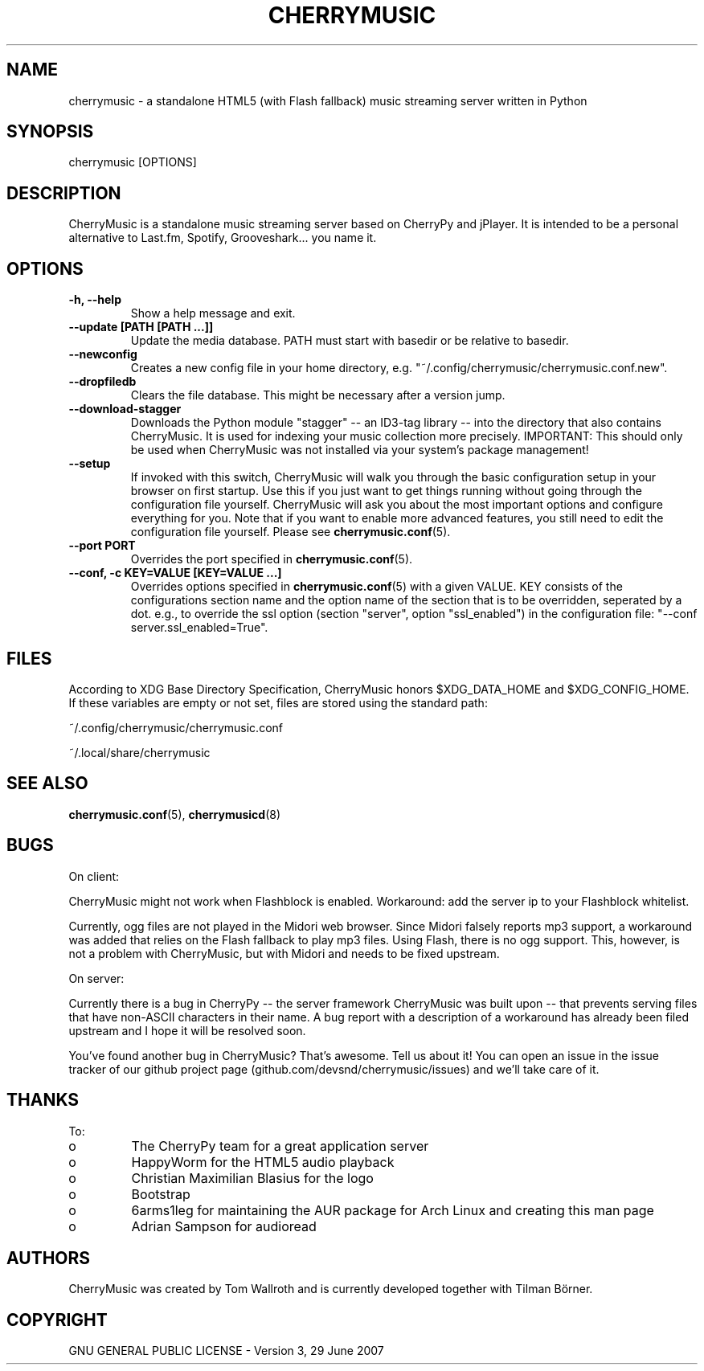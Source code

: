 .\" Manpage for CherryMusic.
.\" Contact us on github.com/devsnd/cherrymusic to correct errors or typos.

.TH "CHERRYMUSIC" "1" "2013\-05\-16" "CherryMusic" "CherryMusic man page"

.SH "NAME"
cherrymusic \- a standalone HTML5 (with Flash fallback) music streaming server written in Python

.SH "SYNOPSIS"
cherrymusic [OPTIONS]

.SH "DESCRIPTION"
CherryMusic is a standalone music streaming server based on CherryPy and jPlayer. It is intended to be a personal alternative to Last.fm, Spotify, Grooveshark... you name it. 

.SH "OPTIONS"
.IP "\fB\-h, \-\-help\fP"
Show a help message and exit.

.IP "\fB\-\-update [PATH [PATH ...]]\fP"
Update the media database. PATH must start with basedir or be relative to basedir.

.IP "\fB\-\-newconfig\fP"
Creates a new config file in your home directory, e.g. "~/.config/cherrymusic/cherrymusic.conf.new".

.IP "\fB\-\-dropfiledb\fP"
Clears the file database. This might be necessary after a version jump.

.IP "\fB\-\-download\-stagger\fP"
Downloads the Python module "stagger" \-\- an ID3-tag library \-\- into the directory that also contains CherryMusic. It is used for indexing your music collection more precisely. IMPORTANT: This should only be used when CherryMusic was not installed via your system's package management!

.IP "\fB\-\-setup\fP"
If invoked with this switch, CherryMusic will walk you through the basic configuration setup in your browser on first startup. Use this if you just want to get things running without going through the configuration file yourself. CherryMusic will ask you about the most important options and configure everything for you. Note that if you want to enable more advanced features, you still need to edit the configuration file yourself. Please see \fBcherrymusic.conf\fP(5).

.IP "\fB\-\-port PORT\fP"
Overrides the port specified in \fBcherrymusic.conf\fP(5).

.IP "\fB\-\-conf, -c KEY=VALUE [KEY=VALUE ...]\fP"
Overrides options specified in \fBcherrymusic.conf\fP(5) with a given VALUE. KEY consists of the configurations section name and the option name of the section that is to be overridden, seperated by a dot. e.g., to override the ssl option (section "server", option "ssl_enabled") in the configuration file: "--conf server.ssl_enabled=True".

.SH "FILES"
According to XDG Base Directory Specification, CherryMusic honors $XDG_DATA_HOME and $XDG_CONFIG_HOME. If these variables are empty or not set, files are stored using the standard path:

~/.config/cherrymusic/cherrymusic.conf
.PP
~/.local/share/cherrymusic

.SH "SEE ALSO"
\fBcherrymusic.conf\fP(5), \fBcherrymusicd\fP(8)

.SH "BUGS"
On client:
.PP
CherryMusic might not work when Flashblock is enabled. Workaround: add the server ip to your Flashblock whitelist.

Currently, ogg files are not played in the Midori web browser. Since Midori falsely reports mp3 support, a workaround was added that relies on the Flash fallback to play mp3 files. Using Flash, there is no ogg support. This, however, is not a problem with CherryMusic, but with Midori and needs to be fixed upstream.

On server:
.PP
Currently there is a bug in CherryPy \-\- the server framework CherryMusic was built upon \-\- that prevents serving files that have non\-ASCII characters in their name. A bug report with a description of a workaround has already been filed upstream and I hope it will be resolved soon.

You've found another bug in CherryMusic? That's awesome. Tell us about it! You can open an issue in the issue tracker of our github project page (github.com/devsnd/cherrymusic/issues) and we'll take care of it.

.SH "THANKS"
To:
.PP
.IP o
The CherryPy team for a great application server
.IP o
HappyWorm for the HTML5 audio playback
.IP o
Christian Maximilian Blasius for the logo
.IP o
Bootstrap
.IP o
6arms1leg for maintaining the AUR package for Arch Linux and creating this man page
.IP o
Adrian Sampson for audioread

.SH "AUTHORS"
CherryMusic was created by Tom Wallroth and is currently developed together with Tilman Börner.

.SH "COPYRIGHT"
GNU GENERAL PUBLIC LICENSE - Version 3, 29 June 2007

